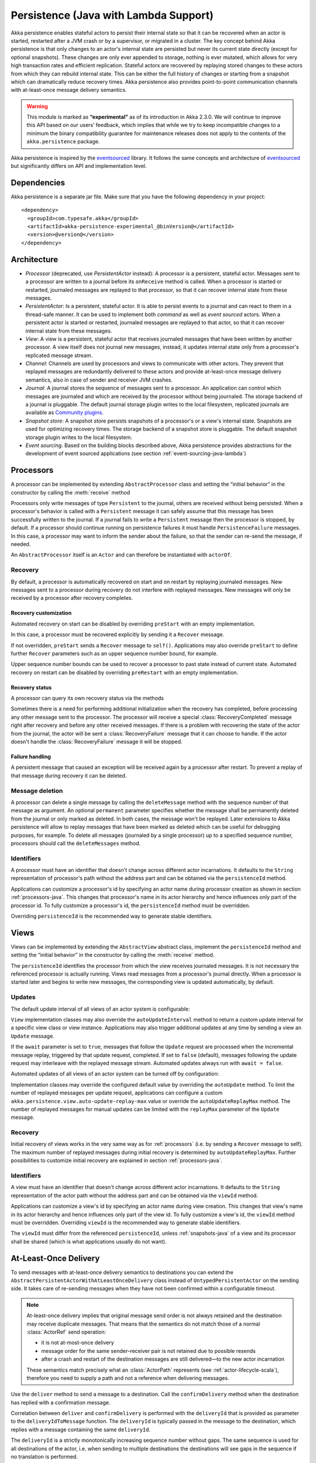 .. _persistence-lambda-java:

######################################
Persistence (Java with Lambda Support)
######################################


Akka persistence enables stateful actors to persist their internal state so that it can be recovered when an actor
is started, restarted after a JVM crash or by a supervisor, or migrated in a cluster. The key concept behind Akka
persistence is that only changes to an actor's internal state are persisted but never its current state directly
(except for optional snapshots). These changes are only ever appended to storage, nothing is ever mutated, which
allows for very high transaction rates and efficient replication. Stateful actors are recovered by replaying stored
changes to these actors from which they can rebuild internal state. This can be either the full history of changes
or starting from a snapshot which can dramatically reduce recovery times. Akka persistence also provides point-to-point
communication channels with at-least-once message delivery semantics.

.. warning::

  This module is marked as **“experimental”** as of its introduction in Akka 2.3.0. We will continue to
  improve this API based on our users’ feedback, which implies that while we try to keep incompatible
  changes to a minimum the binary compatibility guarantee for maintenance releases does not apply to the
  contents of the ``akka.persistence`` package.

Akka persistence is inspired by the `eventsourced`_ library. It follows the same concepts and architecture of
`eventsourced`_ but significantly differs on API and implementation level.

.. _eventsourced: https://github.com/eligosource/eventsourced

Dependencies
============

Akka persistence is a separate jar file. Make sure that you have the following dependency in your project::

  <dependency>
    <groupId>com.typesafe.akka</groupId>
    <artifactId>akka-persistence-experimental_@binVersion@</artifactId>
    <version>@version@</version>
  </dependency>

Architecture
============

* *Processor* (deprecated, use *PersistentActor* instead): A processor is a persistent, stateful actor. Messages sent
  to a processor are written to a journal before its ``onReceive`` method is called. When a processor is started or
  restarted, journaled messages are replayed to that processor, so that it can recover internal state from these messages.

* *PersistentActor*: Is a persistent, stateful actor. It is able to persist events to a journal and can react to
  them in a thread-safe manner. It can be used to implement both *command* as well as *event sourced* actors.
  When a persistent actor is started or restarted, journaled messages are replayed to that actor, so that it can
  recover internal state from these messages.

* *View*: A view is a persistent, stateful actor that receives journaled messages that have been written by another
  processor. A view itself does not journal new messages, instead, it updates internal state only from a processor's
  replicated message stream.

* *Channel*: Channels are used by processors and views to communicate with other actors. They prevent that replayed
  messages are redundantly delivered to these actors and provide at-least-once message delivery semantics, also in
  case of sender and receiver JVM crashes.

* *Journal*: A journal stores the sequence of messages sent to a processor. An application can control which messages
  are journaled and which are received by the processor without being journaled. The storage backend of a journal is
  pluggable. The default journal storage plugin writes to the local filesystem, replicated journals are available as
  `Community plugins`_.

* *Snapshot store*: A snapshot store persists snapshots of a processor's or a view's internal state. Snapshots are
  used for optimizing recovery times. The storage backend of a snapshot store is pluggable. The default snapshot
  storage plugin writes to the local filesystem.

* *Event sourcing*. Based on the building blocks described above, Akka persistence provides abstractions for the
  development of event sourced applications (see section :ref:`event-sourcing-java-lambda`)

.. _Community plugins: https://gist.github.com/krasserm/8612920#file-akka-persistence-plugins-md

.. _processors-lambda-java:

Processors
==========

A processor can be implemented by extending ``AbstractProcessor`` class and setting
the “initial behavior” in the constructor by calling the :meth:`receive` method

.. includecode:: ../../../akka-samples/akka-sample-persistence-java-lambda/src/main/java/doc/LambdaPersistenceDocTest.java#definition

Processors only write messages of type ``Persistent`` to the journal, others are received without being persisted.
When a processor's behavior is called with a ``Persistent`` message it can safely assume that this message
has been successfully written to the journal. If a journal fails to write a ``Persistent`` message then the processor
is stopped, by default. If a processor should continue running on persistence failures it must handle
``PersistenceFailure`` messages. In this case, a processor may want to inform the sender about the failure,
so that the sender can re-send the message, if needed.

An ``AbstractProcessor`` itself is an ``Actor`` and can therefore be instantiated with ``actorOf``.

.. includecode:: ../../../akka-samples/akka-sample-persistence-java-lambda/src/main/java/doc/LambdaPersistenceDocTest.java#usage

Recovery
--------

By default, a processor is automatically recovered on start and on restart by replaying journaled messages.
New messages sent to a processor during recovery do not interfere with replayed messages. New messages will
only be received by a processor after recovery completes.

Recovery customization
^^^^^^^^^^^^^^^^^^^^^^

Automated recovery on start can be disabled by overriding ``preStart`` with an empty implementation.

.. includecode:: ../../../akka-samples/akka-sample-persistence-java-lambda/src/main/java/doc/LambdaPersistenceDocTest.java#recover-on-start-disabled

In this case, a processor must be recovered explicitly by sending it a ``Recover`` message.

.. includecode:: ../../../akka-samples/akka-sample-persistence-java-lambda/src/main/java/doc/LambdaPersistenceDocTest.java#recover-explicit

If not overridden, ``preStart`` sends a ``Recover`` message to ``self()``. Applications may also override
``preStart`` to define further ``Recover`` parameters such as an upper sequence number bound, for example.

.. includecode:: ../../../akka-samples/akka-sample-persistence-java-lambda/src/main/java/doc/LambdaPersistenceDocTest.java#recover-on-start-custom

Upper sequence number bounds can be used to recover a processor to past state instead of current state. Automated
recovery on restart can be disabled by overriding ``preRestart`` with an empty implementation.

.. includecode:: ../../../akka-samples/akka-sample-persistence-java-lambda/src/main/java/doc/LambdaPersistenceDocTest.java#recover-on-restart-disabled

Recovery status
^^^^^^^^^^^^^^^

A processor can query its own recovery status via the methods

.. includecode:: ../../../akka-samples/akka-sample-persistence-java-lambda/src/main/java/doc/LambdaPersistenceDocTest.java#recovery-status

Sometimes there is a need for performing additional initialization when the
recovery has completed, before processing any other message sent to the processor.
The processor will receive a special :class:`RecoveryCompleted` message right after recovery
and before any other received messages. If there is a problem with recovering the state of
the actor from the journal, the actor will be sent a :class:`RecoveryFailure` message that
it can choose to handle. If the actor doesn't handle the :class:`RecoveryFailure` message it
will be stopped.

.. includecode:: ../../../akka-samples/akka-sample-persistence-java-lambda/src/main/java/doc/LambdaPersistenceDocTest.java#recovery-completed

.. _failure-handling-java-lambda:

Failure handling
^^^^^^^^^^^^^^^^

A persistent message that caused an exception will be received again by a processor after restart. To prevent
a replay of that message during recovery it can be deleted.

.. includecode:: ../../../akka-samples/akka-sample-persistence-java-lambda/src/main/java/doc/LambdaPersistenceDocTest.java#deletion

Message deletion
----------------

A processor can delete a single message by calling the ``deleteMessage`` method with the sequence number of
that message as argument. An optional ``permanent`` parameter specifies whether the message shall be permanently
deleted from the journal or only marked as deleted. In both cases, the message won't be replayed. Later extensions
to Akka persistence will allow to replay messages that have been marked as deleted which can be useful for debugging
purposes, for example. To delete all messages (journaled by a single processor) up to a specified sequence number,
processors should call the ``deleteMessages`` method.

Identifiers
-----------

A processor must have an identifier that doesn't change across different actor incarnations. It defaults to the
``String`` representation of processor's path without the address part and can be obtained via the ``persistenceId``
method.

.. includecode:: ../../../akka-samples/akka-sample-persistence-java-lambda/src/main/java/doc/LambdaPersistenceDocTest.java#persistence-id

Applications can customize a processor's id by specifying an actor name during processor creation as shown in
section :ref:`processors-java`. This changes that processor's name in its actor hierarchy and hence influences only
part of the processor id. To fully customize a processor's id, the ``persistenceId`` method must be overridden.

.. includecode:: ../../../akka-samples/akka-sample-persistence-java-lambda/src/main/java/doc/LambdaPersistenceDocTest.java#persistence-id-override

Overriding ``persistenceId`` is the recommended way to generate stable identifiers.

.. _views-java-lambda:

Views
=====

Views can be implemented by extending the ``AbstractView`` abstract class, implement the ``persistenceId`` method
and setting the “initial behavior” in the constructor by calling the :meth:`receive` method.

.. includecode:: ../../../akka-samples/akka-sample-persistence-java-lambda/src/main/java/doc/LambdaPersistenceDocTest.java#view

The ``persistenceId`` identifies the processor from which the view receives journaled messages. It is not necessary
the referenced processor is actually running. Views read messages from a processor's journal directly. When a
processor is started later and begins to write new messages, the corresponding view is updated automatically, by
default.

Updates
-------

The default update interval of all views of an actor system is configurable:

.. includecode:: ../scala/code/docs/persistence/PersistenceDocSpec.scala#auto-update-interval

``View`` implementation classes may also override the ``autoUpdateInterval`` method to return a custom update
interval for a specific view class or view instance. Applications may also trigger additional updates at
any time by sending a view an ``Update`` message.

.. includecode:: ../../../akka-samples/akka-sample-persistence-java-lambda/src/main/java/doc/LambdaPersistenceDocTest.java#view-update

If the ``await`` parameter is set to ``true``, messages that follow the ``Update`` request are processed when the
incremental message replay, triggered by that update request, completed. If set to ``false`` (default), messages
following the update request may interleave with the replayed message stream. Automated updates always run with
``await = false``.

Automated updates of all views of an actor system can be turned off by configuration:

.. includecode:: ../scala/code/docs/persistence/PersistenceDocSpec.scala#auto-update

Implementation classes may override the configured default value by overriding the ``autoUpdate`` method. To
limit the number of replayed messages per update request, applications can configure a custom
``akka.persistence.view.auto-update-replay-max`` value or override the ``autoUpdateReplayMax`` method. The number
of replayed messages for manual updates can be limited with the ``replayMax`` parameter of the ``Update`` message.

Recovery
--------

Initial recovery of views works in the very same way as for :ref:`processors` (i.e. by sending a ``Recover`` message
to self). The maximum number of replayed messages during initial recovery is determined by ``autoUpdateReplayMax``.
Further possibilities to customize initial recovery are explained in section :ref:`processors-java`.

Identifiers
-----------

A view must have an identifier that doesn't change across different actor incarnations. It defaults to the
``String`` representation of the actor path without the address part and can be obtained via the ``viewId``
method.

Applications can customize a view's id by specifying an actor name during view creation. This changes that view's
name in its actor hierarchy and hence influences only part of the view id. To fully customize a view's id, the
``viewId`` method must be overridden. Overriding ``viewId`` is the recommended way to generate stable identifiers.

The ``viewId`` must differ from the referenced ``persistenceId``, unless :ref:`snapshots-java` of a view and its
processor shall be shared (which is what applications usually do not want).

.. _at-least-once-delivery-java-lambda:

At-Least-Once Delivery
======================

To send messages with at-least-once delivery semantics to destinations you can extend the ``AbstractPersistentActorWithAtLeastOnceDelivery``
class instead of ``UntypedPersistentActor`` on the sending side.  It takes care of re-sending messages when they
have not been confirmed within a configurable timeout.

.. note::

  At-least-once delivery implies that original message send order is not always retained
  and the destination may receive duplicate messages.  That means that the
  semantics do not match those of a normal :class:`ActorRef` send operation:

  * it is not at-most-once delivery

  * message order for the same sender–receiver pair is not retained due to
    possible resends

  * after a crash and restart of the destination messages are still
    delivered—to the new actor incarnation

  These semantics match precisely what an :class:`ActorPath` represents (see
  :ref:`actor-lifecycle-scala`), therefore you need to supply a path and not a
  reference when delivering messages.

Use the ``deliver`` method to send a message to a destination. Call the ``confirmDelivery`` method
when the destination has replied with a confirmation message.

.. includecode:: ../../../akka-samples/akka-sample-persistence-java-lambda/src/main/java/doc/LambdaPersistenceDocTest.java#at-least-once-example

Correlation between ``deliver`` and ``confirmDelivery`` is performed with the ``deliveryId`` that is provided
as parameter to the ``deliveryIdToMessage`` function. The ``deliveryId`` is typically passed in the message to the
destination, which replies with a message containing the same ``deliveryId``.

The ``deliveryId`` is a strictly monotonically increasing sequence number without gaps. The same sequence is
used for all destinations of the actor, i.e. when sending to multiple destinations the destinations will see
gaps in the sequence if no translation is performed.

The ``AbstractPersistentActorWithAtLeastOnceDelivery`` class has a state consisting of unconfirmed messages and a
sequence number. It does not store this state itself. You must persist events corresponding to the
``deliver`` and ``confirmDelivery`` invocations from your ``PersistentActor`` so that the state can
be restored by calling the same methods during the recovery phase of the ``PersistentActor``. Sometimes
these events can be derived from other business level events, and sometimes you must create separate events.
During recovery calls to ``confirmDelivery`` will not send out the message, but it will be sent later
if no matching ``confirmDelivery`` was performed.

Support for snapshots is provided by ``getDeliverySnapshot`` and ``setDeliverySnapshot``.

The interval between redelivery attempts is defined by the ``redeliverInterval`` method.
The default value can be configured with the ``akka.persistence.at-least-once-delivery.redeliver-interval``
configuration key. The method can be overridden by implementation classes to return non-default values.

After a number of delivery attempts a ``AtLeastOnceDelivery.UnconfirmedWarning`` message
will be sent to ``self``. The re-sending will still continue, but you can choose to call
``confirmDelivery`` to cancel the re-sending. The number of delivery attempts before emitting the
warning is defined by the ``warnAfterNumberOfUnconfirmedAttempts`` method. The default value can be
configured with the ``akka.persistence.at-least-once-delivery.warn-after-number-of-unconfirmed-attempts``
configuration key. The method can be overridden by implementation classes to return non-default values.

The ``AbstractPersistentActorWithAtLeastOnceDelivery`` class holds messages in memory until their successful delivery has been confirmed.
The limit of maximum number of unconfirmed messages that the actor is allowed to hold in memory
is defined by the ``maxUnconfirmedMessages`` method. If this limit is exceed the ``deliver`` method will
not accept more messages and it will throw ``AtLeastOnceDelivery.MaxUnconfirmedMessagesExceededException``.
The default value can be configured with the ``akka.persistence.at-least-once-delivery.max-unconfirmed-messages``
configuration key. The method can be overridden by implementation classes to return non-default values.


.. _channels-java-lambda:

Channels
========

Channels are special actors that are used by processors or views to communicate with other actors (channel
destinations). The following discusses channels in context of processors but this is also applicable to views.

Channels prevent redundant delivery of replayed messages to destinations during processor recovery. A replayed
message is retained by a channel if its delivery has been confirmed by a destination.

.. includecode:: ../../../akka-samples/akka-sample-persistence-java-lambda/src/main/java/doc/LambdaPersistenceDocTest.java#channel-example

A channel is ready to use once it has been created, no recovery or further activation is needed. A ``Deliver``
request  instructs a channel to send a ``Persistent`` message to a destination. A destination is provided as
``ActorPath`` and messages are sent by the channel via that path's ``ActorSelection``. Sender references are
preserved by a channel, therefore, a destination can reply to the sender of a ``Deliver`` request.

If a processor wants to reply to a ``Persistent`` message sender it should use the ``sender()`` path as
channel destination.

.. includecode:: ../../../akka-samples/akka-sample-persistence-java-lambda/src/main/java/doc/LambdaPersistenceDocTest.java#channel-example-reply

Persistent messages delivered by a channel are of type ``ConfirmablePersistent``. ``ConfirmablePersistent`` extends
``Persistent`` by adding the methods ``confirm`` and ``redeliveries`` (see also :ref:`redelivery-java-lambda`). A
channel destination confirms the delivery of a ``ConfirmablePersistent`` message by calling ``confirm()`` on that
message. This asynchronously writes a confirmation entry to the journal. Replayed messages internally contain
confirmation entries which allows a channel to decide if it should retain these messages or not.

A ``Processor`` can also be used as channel destination i.e. it can persist ``ConfirmablePersistent`` messages too.

.. _redelivery-java-lambda:

Message re-delivery
-------------------

Channels re-deliver messages to destinations if they do not confirm delivery within a configurable timeout.
This timeout can be specified as ``redeliverInterval`` when creating a channel, optionally together with the
maximum number of re-deliveries a channel should attempt for each unconfirmed message. The number of re-delivery
attempts can be obtained via the ``redeliveries`` method on ``ConfirmablePersistent``.

.. includecode:: ../../../akka-samples/akka-sample-persistence-java-lambda/src/main/java/doc/LambdaPersistenceDocTest.java#channel-custom-settings

A channel keeps messages in memory until their successful delivery has been confirmed or the maximum number of
re-deliveries is reached. To be notified about messages that have reached the maximum number of re-deliveries,
applications can register a listener at channel creation.

.. includecode:: ../../../akka-samples/akka-sample-persistence-java-lambda/src/main/java/doc/LambdaPersistenceDocTest.java#channel-custom-listener

A listener receives ``RedeliverFailure`` notifications containing all messages that could not be delivered. On
receiving a ``RedeliverFailure`` message, an application may decide to restart the sending processor to enforce
a re-send of these messages to the channel or confirm these messages to prevent further re-sends. The sending
processor can also be restarted any time later to re-send unconfirmed messages.

This combination of

* message persistence by sending processors
* message replays by sending processors
* message re-deliveries by channels and
* application-level confirmations (acknowledgements) by destinations

enables channels to provide at-least-once message delivery semantics. Possible duplicates can be detected by
destinations by tracking message sequence numbers. Message sequence numbers are generated per sending processor.
Depending on how a processor routes outbound messages to destinations, they may either see a contiguous message
sequence or a sequence with gaps.

.. warning::

  If a processor emits more than one outbound message per inbound ``Persistent`` message it **must** use a
  separate channel for each outbound message to ensure that confirmations are uniquely identifiable, otherwise,
  at-least-once message delivery semantics do not apply. This rule has been introduced to avoid writing additional
  outbound message identifiers to the journal which would decrease the overall throughput. It is furthermore
  recommended to collapse multiple outbound messages to the same destination into a single outbound message,
  otherwise, if sent via multiple channels, their ordering is not defined.

If an application wants to have more control how sequence numbers are assigned to messages it should use an
application-specific sequence number generator and include the generated sequence numbers into the ``payload``
of ``Persistent`` messages.

Persistent channels
-------------------

Channels created with ``Channel.props`` do not persist messages. These channels are usually used in combination
with a sending processor that takes care of persistence, hence, channel-specific persistence is not necessary in
this case. They are referred to as transient channels in the following.

Persistent channels are like transient channels but additionally persist messages before delivering them. Messages
that have been persisted by a persistent channel are deleted when destinations confirm their delivery. A persistent
channel can be created with ``PersistentChannel.props`` and configured with a ``PersistentChannelSettings`` object.

.. includecode:: ../../../akka-samples/akka-sample-persistence-java-lambda/src/main/java/doc/LambdaPersistenceDocTest.java#persistent-channel-example

A persistent channel is useful for delivery of messages to slow destinations or destinations that are unavailable
for a long time. It can constrain the number of pending confirmations based on the ``pendingConfirmationsMax``
and ``pendingConfirmationsMin`` parameters of ``PersistentChannelSettings``.

.. includecode:: ../../../akka-samples/akka-sample-persistence-java-lambda/src/main/java/doc/LambdaPersistenceDocTest.java#persistent-channel-watermarks

It suspends delivery when the number of pending confirmations reaches ``pendingConfirmationsMax`` and resumes
delivery again when this number falls below ``pendingConfirmationsMin``. This prevents both, flooding destinations
with more messages than they can process and unlimited memory consumption by the channel. A persistent channel
continues to persist new messages even when message delivery is temporarily suspended.

Standalone usage
----------------

Applications may also use channels standalone. Transient channels can be used standalone if re-delivery attempts
to destinations are required but message loss in case of a sender JVM crash is not an issue. If message loss in
case of a sender JVM crash is an issue, persistent channels should be used. In this case, applications may want to
receive replies from the channel whether messages have been successfully persisted or not. This can be enabled by
creating the channel with the ``replyPersistent`` configuration parameter set to ``true``:

.. includecode:: ../../../akka-samples/akka-sample-persistence-java-lambda/src/main/java/doc/LambdaPersistenceDocTest.java#persistent-channel-reply

With this setting, either the successfully persisted message is replied to the sender or a ``PersistenceFailure``
message. In case the latter case, the sender should re-send the message.

Identifiers
-----------

In the same way as :ref:`processors-java` and :ref:`views-java`, channels also have an identifier that defaults to a channel's
path. A channel identifier can therefore be customized by using a custom actor name at channel creation. This changes
that channel's name in its actor hierarchy and hence influences only part of the channel identifier. To fully customize
a channel identifier, it should be provided as argument ``Channel.props(String)`` or ``PersistentChannel.props(String)``
(recommended to generate stable identifiers).

.. includecode:: ../../../akka-samples/akka-sample-persistence-java-lambda/src/main/java/doc/LambdaPersistenceDocTest.java#channel-id-override

Persistent messages
===================

Payload
-------

The payload of a ``Persistent`` message can be obtained via its ``payload`` method. Inside processors, new messages
must be derived from the current persistent message before sending them via a channel, either by calling ``p.withPayload(...)``
or ``Persistent.create(..., getCurrentPersistentMessage())`` where ``getCurrentPersistentMessage()`` is defined on
``AbstractProcessor``.

.. includecode:: ../../../akka-samples/akka-sample-persistence-java-lambda/src/main/java/doc/LambdaPersistenceDocTest.java#current-message

This is necessary for delivery confirmations to work properly. Both
ways are equivalent but we recommend using ``p.withPayload(...)`` for clarity. It is not allowed to send a message
via a channel that has been created with ``Persistent.create(...)``. This would redeliver the message on every replay
even though its delivery was confirmed by a destination.

Sequence number
---------------

The sequence number of a ``Persistent`` message can be obtained via its ``sequenceNr`` method. Persistent
messages are assigned sequence numbers on a per-processor basis (or per channel basis if used
standalone). A sequence starts at ``1L`` and doesn't contain gaps unless a processor deletes messages.

.. _snapshots-java-lambda:

Snapshots
=========

Snapshots can dramatically reduce recovery times of processors and views. The following discusses snapshots
in context of processors but this is also applicable to views.

Processors can save snapshots of internal state by calling the  ``saveSnapshot`` method. If saving of a snapshot
succeeds, the processor receives a ``SaveSnapshotSuccess`` message, otherwise a ``SaveSnapshotFailure`` message

.. includecode:: ../../../akka-samples/akka-sample-persistence-java-lambda/src/main/java/doc/LambdaPersistenceDocTest.java#save-snapshot

During recovery, the processor is offered a previously saved snapshot via a ``SnapshotOffer`` message from
which it can initialize internal state.

.. includecode:: ../../../akka-samples/akka-sample-persistence-java-lambda/src/main/java/doc/LambdaPersistenceDocTest.java#snapshot-offer

The replayed messages that follow the ``SnapshotOffer`` message, if any, are younger than the offered snapshot.
They finally recover the processor to its current (i.e. latest) state.

In general, a processor is only offered a snapshot if that processor has previously saved one or more snapshots
and at least one of these snapshots matches the ``SnapshotSelectionCriteria`` that can be specified for recovery.

.. includecode:: ../../../akka-samples/akka-sample-persistence-java-lambda/src/main/java/doc/LambdaPersistenceDocTest.java#snapshot-criteria

If not specified, they default to ``SnapshotSelectionCriteria.latest()`` which selects the latest (= youngest) snapshot.
To disable snapshot-based recovery, applications should use ``SnapshotSelectionCriteria.none()``. A recovery where no
saved snapshot matches the specified ``SnapshotSelectionCriteria`` will replay all journaled messages.

Snapshot deletion
-----------------

A processor can delete individual snapshots by calling the ``deleteSnapshot`` method with the sequence number and the
timestamp of a snapshot as argument. To bulk-delete snapshots matching ``SnapshotSelectionCriteria``, processors should
use the ``deleteSnapshots`` method.

.. _event-sourcing-java-lambda:

Event sourcing
==============

.. note::
  The ``PersistentActor`` introduced in this section was previously known as ``EventsourcedProcessor``,
  which was a subset of the ``PersistentActor``. Migrating your code to use persistent actors instead is
  very simple and is explained in the :ref:`migration-guide-persistence-experimental-2.3.x-2.4.x`.

In all the examples so far, messages that change a processor's state have been sent as ``Persistent`` messages
by an application, so that they can be replayed during recovery. From this point of view, the journal acts as
a write-ahead-log for whatever ``Persistent`` messages a processor receives. This is also known as *command
sourcing*. Commands, however, may fail and some applications cannot tolerate command failures during recovery.

For these applications `Event Sourcing`_ is a better choice. Applied to Akka persistence, the basic idea behind
event sourcing is quite simple. A processor receives a (non-persistent) command which is first validated if it
can be applied to the current state. Here, validation can mean anything, from simple inspection of a command
message's fields up to a conversation with several external services, for example. If validation succeeds, events
are generated from the command, representing the effect of the command. These events are then persisted and, after
successful persistence, used to change a processor's state. When the processor needs to be recovered, only the
persisted events are replayed of which we know that they can be successfully applied. In other words, events
cannot fail when being replayed to a processor, in contrast to commands. Eventsourced processors may of course
also process commands that do not change application state, such as query commands, for example.

.. _Event Sourcing: http://martinfowler.com/eaaDev/EventSourcing.html

Akka persistence supports event sourcing with the ``AbstractPersistentActor`` abstract class (which implements
event sourcing as a pattern on top of command sourcing). A processor that extends this abstract class does not handle
``Persistent`` messages directly but uses the ``persist`` method to persist and handle events. The behavior of an
``AbstractEventsPersistentActordefined by implementing ``receiveRecover`` and ``receiveCommand``. This is
demonstrated in the following example.

.. includecode:: ../../../akka-samples/akka-sample-persistence-java-lambda/src/main/java/sample/persistence/PersistentActorExample.java#persistent-actor-example

The example defines two data types, ``Cmd`` and ``Evt`` to represent commands and events, respectively. The
``state`` of the ``ExampleProcessor`` is a list of persisted event data contained in ``ExampleState``.

The processor's ``receiveRecover`` method defines how ``state`` is updated during recovery by handling ``Evt``
and ``SnapshotOffer`` messages. The processor's ``receiveCommand`` method is a command handler. In this example,
a command is handled by generating two events which are then persisted and handled. Events are persisted by calling
``persist`` with an event (or a sequence of events) as first argument and an event handler as second argument.

The ``persist`` method persists events asynchronously and the event handler is executed for successfully persisted
events. Successfully persisted events are internally sent back to the processor as individual messages that trigger
event handler executions. An event handler may close over processor state and mutate it. The sender of a persisted
event is the sender of the corresponding command. This allows event handlers to reply to the sender of a command
(not shown).

The main responsibility of an event handler is changing processor state using event data and notifying others
about successful state changes by publishing events.

When persisting events with ``persist`` it is guaranteed that the processor will not receive further commands between
the ``persist`` call and the execution(s) of the associated event handler. This also holds for multiple ``persist``
calls in context of a single command.

The easiest way to run this example yourself is to download `Typesafe Activator <http://www.typesafe.com/platform/getstarted>`_
and open the tutorial named `Akka Persistence Samples in Java with Lambdas <http://www.typesafe.com/activator/template/akka-sample-persistence-java-lambda>`_.
It contains instructions on how to run the ``PersistentActorExample``.

.. note::

  It's also possible to switch between different command handlers during normal processing and recovery
  with ``context().become()`` and ``context().unbecome()``. To get the actor into the same state after
  recovery you need to take special care to perform the same state transitions with ``become`` and
  ``unbecome`` in the ``receiveRecover`` method as you would have done in the command handler.

Relaxed local consistency requirements and high throughput use-cases
--------------------------------------------------------------------

If faced with Relaxed local consistency requirements and high throughput demands sometimes ``PersistentActor`` and it's
``persist`` may not be enough in terms of consuming incoming Commands at a high rate, because it has to wait until all
Events related to a given Command are processed in order to start processing the next Command. While this abstraction is
very useful for most cases, sometimes you may be faced with relaxed requirements about consistency – for example you may
want to process commands as fast as you can, assuming that Event will eventually be persisted and handled properly in
the background and retroactively reacting to persistence failures if needed.

The ``persistAsync`` method provides a tool for implementing high-throughput processors. It will *not*
stash incoming Commands while the Journal is still working on persisting and/or user code is executing event callbacks.

In the below example, the event callbacks may be called "at any time", even after the next Command has been processed.
The ordering between events is still guaranteed ("evt-b-1" will be sent after "evt-a-2", which will be sent after "evt-a-1" etc.).

.. includecode:: ../../../akka-samples/akka-sample-persistence-java-lambda/src/main/java/doc/LambdaPersistenceDocTest.java#persist-async

Notice that the client does not have to wrap any messages in the `Persistent` class in order to obtain "command sourcing like"
semantics. It's up to the processor to decide about persisting (or not) of messages, unlike ``Processor`` where the sender had to be aware of this decision.

.. note::
  In order to implement the pattern known as "*command sourcing*" simply ``persistAsync`` all incoming events right away,
  and handle them in the callback.

.. _defer-java-lambda:

Deferring actions until preceeding persist handlers have executed
-----------------------------------------------------------------

Sometimes when working with ``persistAsync`` you may find that it would be nice to define some actions in terms of
''happens-after the previous ``persistAsync`` handlers have been invoked''. ``PersistentActor`` provides an utility method
called ``defer``, which works similarily to ``persistAsync`` yet does not persist the passed in event. It is recommended to
use it for *read* operations, and actions which do not have corresponding events in your domain model.

Using this method is very similar to the persist family of methods, yet it does **not** persist the passed in event.
It will be kept in memory and used when invoking the handler.

.. includecode:: ../../../akka-samples/akka-sample-persistence-java-lambda/src/main/java/doc/LambdaPersistenceDocTest.java#defer

Notice that the ``sender()`` is **safe** to access in the handler callback, and will be pointing to the original sender
of the command for which this ``defer`` handler was called.

.. includecode:: ../../../akka-samples/akka-sample-persistence-java-lambda/src/main/java/doc/LambdaPersistenceDocTest.java#defer-caller

Reliable event delivery
-----------------------

Sending events from an event handler to another actor has at-most-once delivery semantics. For at-least-once delivery,
:ref:`channels-java-lambda` must be used. In this case, also replayed events (received by ``receiveRecover``) must be
sent to a channel, as shown in the following example:

.. includecode:: ../../../akka-samples/akka-sample-persistence-java-lambda/src/main/java/doc/LambdaPersistenceDocTest.java#reliable-event-delivery

In larger integration scenarios, channel destinations may be actors that submit received events to an external
message broker, for example. After having successfully submitted an event, they should call ``confirm()`` on the
received ``ConfirmablePersistent`` message.

Batch writes
============

To optimize throughput, an ``AbstractProcessor`` internally batches received ``Persistent`` messages under high load
before
writing them to the journal (as a single batch). The batch size dynamically grows from 1 under low and moderate loads
to a configurable maximum size (default is ``200``) under high load.

.. includecode:: ../scala/code/docs/persistence/PersistencePluginDocSpec.scala#max-message-batch-size

A new batch write is triggered by a processor as soon as a batch reaches the maximum size or if the journal completed
writing the previous batch. Batch writes are never timer-based which keeps latencies at a minimum.

Applications that want to have more explicit control over batch writes and batch sizes can send processors
``PersistentBatch`` messages.

.. includecode:: ../../../akka-samples/akka-sample-persistence-java-lambda/src/main/java/doc/LambdaPersistenceDocTest.java#batch-write

``Persistent`` messages contained in a ``PersistentBatch`` are always written atomically, even if the batch
size is greater than ``max-message-batch-size``. Also, a ``PersistentBatch`` is written isolated from other batches.
``Persistent`` messages contained in a ``PersistentBatch`` are received individually by a processor.

``PersistentBatch`` messages, for example, are used internally by an ``AbstractEventsourcedPersistentActor atomic
writes of events. All events that are persisted in context of a single command are written as a single batch to the
journal (even if ``persist`` is called multiple times per command). The recovery of an ``AbstractPersistentActor``
will therefore never be done partially (with only a subset of events persisted by a single command).

Confirmation and deletion operations performed by :ref:`channels-java-lambda` are also batched. The maximum
confirmation and deletion batch sizes are configurable with ``akka.persistence.journal.max-confirmation-batch-size``
and ``akka.persistence.journal.max-deletion-batch-size``, respectively.

Storage plugins
===============

Storage backends for journals and snapshot stores are pluggable in Akka persistence. The default journal plugin
writes messages to LevelDB (see :ref:`local-leveldb-journal-java-lambda`). The default snapshot store plugin writes
snapshots as individual files to the local filesystem (see :ref:`local-snapshot-store-java-lambda`). Applications can
provide their own plugins by implementing a plugin API and activate them by configuration. Plugin development
requires the following imports:

.. includecode:: ../../../akka-samples/akka-sample-persistence-java-lambda/src/main/java/doc/LambdaPersistencePluginDocTest.java#plugin-imports

Journal plugin API
------------------

A journal plugin either extends ``SyncWriteJournal`` or ``AsyncWriteJournal``.  ``SyncWriteJournal`` is an
actor that should be extended when the storage backend API only supports synchronous, blocking writes. In this
case, the methods to be implemented are:

.. includecode:: ../../../akka-persistence/src/main/java/akka/persistence/journal/japi/SyncWritePlugin.java#sync-write-plugin-api

``AsyncWriteJournal`` is an actor that should be extended if the storage backend API supports asynchronous,
non-blocking writes. In this case, the methods to be implemented are:

.. includecode:: ../../../akka-persistence/src/main/java/akka/persistence/journal/japi/AsyncWritePlugin.java#async-write-plugin-api

Message replays and sequence number recovery are always asynchronous, therefore, any journal plugin must implement:

.. includecode:: ../../../akka-persistence/src/main/java/akka/persistence/journal/japi/AsyncRecoveryPlugin.java#async-replay-plugin-api

A journal plugin can be activated with the following minimal configuration:

.. includecode:: ../scala/code/docs/persistence/PersistencePluginDocSpec.scala#journal-plugin-config

The specified plugin ``class`` must have a no-arg constructor. The ``plugin-dispatcher`` is the dispatcher
used for the plugin actor. If not specified, it defaults to ``akka.persistence.dispatchers.default-plugin-dispatcher``
for ``SyncWriteJournal`` plugins and ``akka.actor.default-dispatcher`` for ``AsyncWriteJournal`` plugins.

Snapshot store plugin API
-------------------------

A snapshot store plugin must extend the ``SnapshotStore`` actor and implement the following methods:

.. includecode:: ../../../akka-persistence/src/main/java/akka/persistence/snapshot/japi/SnapshotStorePlugin.java#snapshot-store-plugin-api

A snapshot store plugin can be activated with the following minimal configuration:

.. includecode:: ../scala/code/docs/persistence/PersistencePluginDocSpec.scala#snapshot-store-plugin-config

The specified plugin ``class`` must have a no-arg constructor. The ``plugin-dispatcher`` is the dispatcher
used for the plugin actor. If not specified, it defaults to ``akka.persistence.dispatchers.default-plugin-dispatcher``.

Pre-packaged plugins
====================

.. _local-leveldb-journal-java-lambda:

Local LevelDB journal
---------------------

The default journal plugin is ``akka.persistence.journal.leveldb`` which writes messages to a local LevelDB
instance. The default location of the LevelDB files is a directory named ``journal`` in the current working
directory. This location can be changed by configuration where the specified path can be relative or absolute:

.. includecode:: ../scala/code/docs/persistence/PersistencePluginDocSpec.scala#journal-config

With this plugin, each actor system runs its own private LevelDB instance.

.. _shared-leveldb-journal-java-lambda:

Shared LevelDB journal
----------------------

A LevelDB instance can also be shared by multiple actor systems (on the same or on different nodes). This, for
example, allows processors to failover to a backup node and continue using the shared journal instance from the
backup node.

.. warning::

  A shared LevelDB instance is a single point of failure and should therefore only be used for testing
  purposes. Highly-available, replicated journal are available as `Community plugins`_.

A shared LevelDB instance is started by instantiating the ``SharedLeveldbStore`` actor.

.. includecode:: code/docs/persistence/PersistencePluginDocTest.java#shared-store-creation

By default, the shared instance writes journaled messages to a local directory named ``journal`` in the current
working directory. The storage location can be changed by configuration:

.. includecode:: ../scala/code/docs/persistence/PersistencePluginDocSpec.scala#shared-store-config

Actor systems that use a shared LevelDB store must activate the ``akka.persistence.journal.leveldb-shared``
plugin.

.. includecode:: ../scala/code/docs/persistence/PersistencePluginDocSpec.scala#shared-journal-config

This plugin must be initialized by injecting the (remote) ``SharedLeveldbStore`` actor reference. Injection is
done by calling the ``SharedLeveldbJournal.setStore`` method with the actor reference as argument.

.. includecode:: ../../../akka-samples/akka-sample-persistence-java-lambda/src/main/java/doc/LambdaPersistencePluginDocTest.java#shared-store-usage

Internal journal commands (sent by processors) are buffered until injection completes. Injection is idempotent
i.e. only the first injection is used.

.. _local-snapshot-store-java-lambda:

Local snapshot store
--------------------

The default snapshot store plugin is ``akka.persistence.snapshot-store.local``. It writes snapshot files to
the local filesystem. The default storage location is a directory named ``snapshots`` in the current working
directory. This can be changed by configuration where the specified path can be relative or absolute:

.. includecode:: ../scala/code/docs/persistence/PersistencePluginDocSpec.scala#snapshot-config

Custom serialization
====================

Serialization of snapshots and payloads of ``Persistent`` messages is configurable with Akka's
:ref:`serialization-java` infrastructure. For example, if an application wants to serialize

* payloads of type ``MyPayload`` with a custom ``MyPayloadSerializer`` and
* snapshots of type ``MySnapshot`` with a custom ``MySnapshotSerializer``

it must add

.. includecode:: ../scala/code/docs/persistence/PersistenceSerializerDocSpec.scala#custom-serializer-config

to the application configuration. If not specified, a default serializer is used.

Testing
=======

When running tests with LevelDB default settings in ``sbt``, make sure to set ``fork := true`` in your sbt project
otherwise, you'll see an ``UnsatisfiedLinkError``. Alternatively, you can switch to a LevelDB Java port by setting

.. includecode:: ../scala/code/docs/persistence/PersistencePluginDocSpec.scala#native-config

or

.. includecode:: ../scala/code/docs/persistence/PersistencePluginDocSpec.scala#shared-store-native-config

in your Akka configuration. The LevelDB Java port is for testing purposes only.
